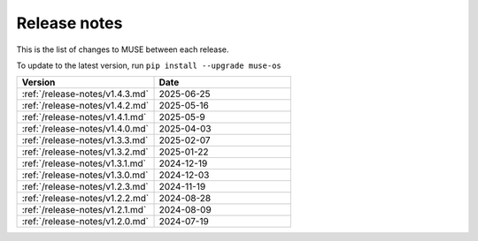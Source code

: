 Release notes
=============

This is the list of changes to MUSE between each release.

To update to the latest version, run ``pip install --upgrade muse-os``


.. list-table::
   :widths: 50 50
   :header-rows: 1

   *  - Version
      - Date
   *  - :ref:`/release-notes/v1.4.3.md`
      - 2025-06-25
   *  - :ref:`/release-notes/v1.4.2.md`
      - 2025-05-16
   *  - :ref:`/release-notes/v1.4.1.md`
      - 2025-05-9
   *  - :ref:`/release-notes/v1.4.0.md`
      - 2025-04-03
   *  - :ref:`/release-notes/v1.3.3.md`
      - 2025-02-07
   *  - :ref:`/release-notes/v1.3.2.md`
      - 2025-01-22
   *  - :ref:`/release-notes/v1.3.1.md`
      - 2024-12-19
   *  - :ref:`/release-notes/v1.3.0.md`
      - 2024-12-03
   *  - :ref:`/release-notes/v1.2.3.md`
      - 2024-11-19
   *  - :ref:`/release-notes/v1.2.2.md`
      - 2024-08-28
   *  - :ref:`/release-notes/v1.2.1.md`
      - 2024-08-09
   *  - :ref:`/release-notes/v1.2.0.md`
      - 2024-07-19
